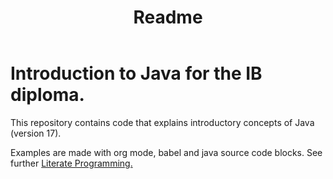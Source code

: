 #+title: Readme

* Introduction to Java for the IB diploma.
This repository contains code that explains introductory concepts of Java (version 17).

Examples are made with org mode, babel and java source code blocks.
See further [[wikipedia:https://en.wikipedia.org/wiki/Literate_programming][Literate Programming.]]
